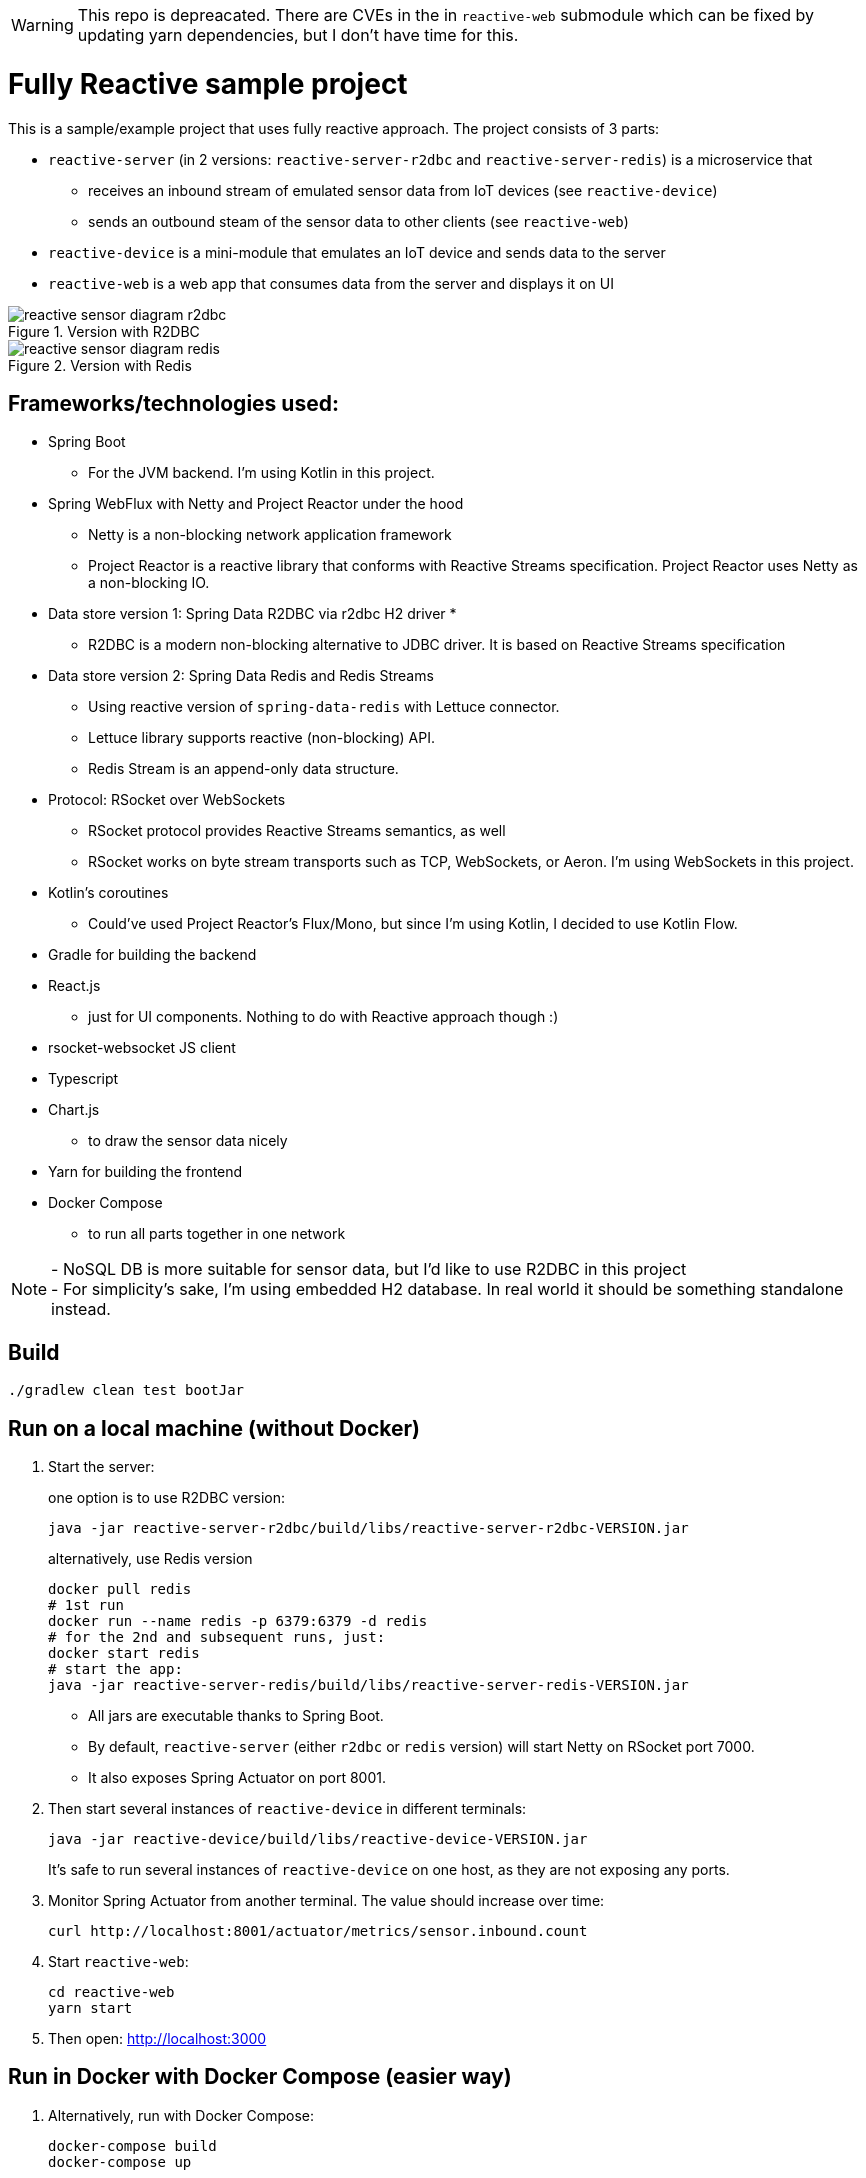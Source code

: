 WARNING: This repo is depreacated. There are CVEs in the in `reactive-web` submodule which can be fixed by updating yarn dependencies, but I don't have time for this.

= Fully Reactive sample project

This is a sample/example project that uses fully reactive approach.
The project consists of 3 parts:

- `reactive-server` (in 2 versions: `reactive-server-r2dbc` and `reactive-server-redis`) is a microservice that
* receives an inbound stream of emulated sensor data from IoT devices (see `reactive-device`)
* sends an outbound steam of the sensor data to other clients (see `reactive-web`)
- `reactive-device` is a mini-module that emulates an IoT device and sends data to the server
- `reactive-web` is a web app that consumes data from the server and displays it on UI

.Version with R2DBC
image::docs/images/reactive-sensor-diagram-r2dbc.png[]

.Version with Redis
image::docs/images/reactive-sensor-diagram-redis.png[]

== Frameworks/technologies used:

- Spring Boot
* For the JVM backend.
I'm using Kotlin in this project.
- Spring WebFlux with Netty and Project Reactor under the hood
* Netty is a non-blocking network application framework
* Project Reactor is a reactive library that conforms with Reactive Streams specification.
Project Reactor uses Netty as a non-blocking IO.
- Data store version 1: Spring Data R2DBC via r2dbc H2 driver *
* R2DBC is a modern non-blocking alternative to JDBC driver.
It is based on Reactive Streams specification
- Data store version 2: Spring Data Redis and Redis Streams
* Using reactive version of `spring-data-redis` with Lettuce connector.
* Lettuce library supports reactive (non-blocking) API.
* Redis Stream is an append-only data structure.
- Protocol: RSocket over WebSockets
* RSocket protocol provides Reactive Streams semantics, as well
* RSocket works on byte stream transports such as TCP, WebSockets, or Aeron.
I'm using WebSockets in this project.
- Kotlin's coroutines
* Could've used Project Reactor's Flux/Mono, but since I'm using Kotlin, I decided to use Kotlin Flow.
- Gradle for building the backend
- React.js
* just for UI components.
Nothing to do with Reactive approach though :)
- rsocket-websocket JS client
- Typescript
- Chart.js
* to draw the sensor data nicely
- Yarn for building the frontend
- Docker Compose
* to run all parts together in one network

NOTE: - NoSQL DB is more suitable for sensor data, but I'd like to use R2DBC in this project +
- For simplicity’s sake, I'm using embedded H2 database.
In real world it should be something standalone instead.

== Build

    ./gradlew clean test bootJar

== Run on a local machine (without Docker)

. Start the server:
+
one option is to use R2DBC version:

    java -jar reactive-server-r2dbc/build/libs/reactive-server-r2dbc-VERSION.jar

+
alternatively, use Redis version

    docker pull redis
    # 1st run
    docker run --name redis -p 6379:6379 -d redis
    # for the 2nd and subsequent runs, just:
    docker start redis
    # start the app:
    java -jar reactive-server-redis/build/libs/reactive-server-redis-VERSION.jar

- All jars are executable thanks to Spring Boot.
- By default, `reactive-server` (either `r2dbc` or `redis` version) will start Netty on RSocket port 7000.
- It also exposes Spring Actuator on port 8001.

. Then start several instances of `reactive-device` in different terminals:

    java -jar reactive-device/build/libs/reactive-device-VERSION.jar
+
It's safe to run several instances of `reactive-device` on one host, as they are not exposing any ports.

. Monitor Spring Actuator from another terminal.
The value should increase over time:

    curl http://localhost:8001/actuator/metrics/sensor.inbound.count

. Start `reactive-web`:

    cd reactive-web
    yarn start

. Then open: http://localhost:3000

== Run in Docker with Docker Compose (easier way)

. Alternatively, run with Docker Compose:

    docker-compose build
    docker-compose up

- This will start 1 container with `reactive-server` (either `r2dbc` or `redis` version)
- Plus 3 containers with `reactive-device`
- Plus one container with `reactive-web`
- All 5 containers are in one Docker network
- Exposes Spring Actuator in `reactive-server` on port 8001, so it is accessible from the host.
- Exposes RSocket port in `reactive-server`, so it is accessible by JS from the browser.
- For details, see `docker-compose.yml`.

. Monitor Spring Actuator from another terminal.
The value should increase over time:

    curl http://localhost:8001/actuator/metrics/sensor.inbound.count

. Then open: http://localhost:3000. Refresh the page if needed.
If the `reactive-server` gets restarted, then you have to refresh the page manually.

== When running

`reactive-web` will show a chart like this, which is updated automatically when new sensor data is streamed in.
All data from `reactive-device` s is randomized around some random baseline (see `SensorDataSender`).
The web app displays data for the last 100 timestamps.

image::docs/images/reactive-web-chart.png[]

You should also see incoming messages in the browser console:

----
Connecting via RSocket to ws://localhost:7000/rsocket MessageService.ts:19:8
Received
Object { temperature: 12.2178, location: "backyard", instant: Date Sun Apr 04 2021 14:07:51 GMT-0500 (Central Daylight Time), id: null }
SensorDataComponent.tsx:54:20
Received
Object { temperature: 50.6455, location: "room", instant: Date Sun Apr 04 2021 14:07:52 GMT-0500 (Central Daylight Time), id: null }
SensorDataComponent.tsx:54:20
Received
Object { temperature: 34.711, location: "garage", instant: Date Sun Apr 04 2021 14:07:52 GMT-0500 (Central Daylight Time), id: null }
SensorDataComponent.tsx:54:20
----

the same data in the `reactive-server` logs when it's coming in from `reactive-devices`:

----
sensor-server_1  | 2021-04-04 19:07:51.305 DEBUG 1 --- [or-http-epoll-5] p.s.r.server.service.SensorDataService   : Received SensorData(temperature=12.2178, location=backyard, instant=2021-04-04T19:07:51.224Z, id=null)
sensor-server_1  | 2021-04-04 19:07:52.080 DEBUG 1 --- [or-http-epoll-6] p.s.r.server.service.SensorDataService   : Received SensorData(temperature=50.6455, location=room, instant=2021-04-04T19:07:52.052Z, id=null)
sensor-server_1  | 2021-04-04 19:07:52.093 DEBUG 1 --- [or-http-epoll-7] p.s.r.server.service.SensorDataService   : Received SensorData(temperature=34.711, location=garage, instant=2021-04-04T19:07:52.063Z, id=null)
----
